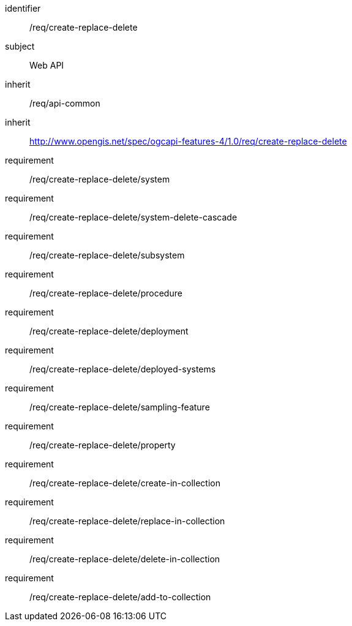 [requirements_class,model=ogc]
====
[%metadata]
identifier:: /req/create-replace-delete
subject:: Web API
inherit:: /req/api-common
inherit:: http://www.opengis.net/spec/ogcapi-features-4/1.0/req/create-replace-delete[^]
requirement:: /req/create-replace-delete/system
requirement:: /req/create-replace-delete/system-delete-cascade
requirement:: /req/create-replace-delete/subsystem
requirement:: /req/create-replace-delete/procedure
requirement:: /req/create-replace-delete/deployment
requirement:: /req/create-replace-delete/deployed-systems
requirement:: /req/create-replace-delete/sampling-feature
requirement:: /req/create-replace-delete/property
requirement:: /req/create-replace-delete/create-in-collection
requirement:: /req/create-replace-delete/replace-in-collection
requirement:: /req/create-replace-delete/delete-in-collection
requirement:: /req/create-replace-delete/add-to-collection
====